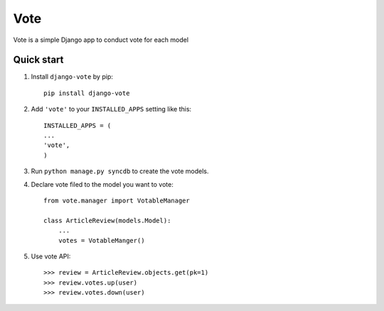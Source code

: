 =====
Vote
=====

Vote is a simple Django app to conduct vote for each model


Quick start
-----------

1. Install ``django-vote`` by pip::
    
    pip install django-vote 

2. Add ``'vote'`` to your ``INSTALLED_APPS`` setting like this::

    INSTALLED_APPS = (
    ...
    'vote',
    )

3. Run ``python manage.py syncdb`` to create the vote models.


4. Declare vote filed to the model you want to vote::

    from vote.manager import VotableManager

    class ArticleReview(models.Model):
        ...
        votes = VotableManger()

5. Use vote API::

    >>> review = ArticleReview.objects.get(pk=1)
    >>> review.votes.up(user)
    >>> review.votes.down(user)
